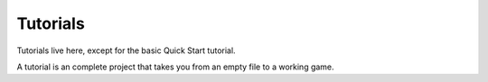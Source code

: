 Tutorials
============

Tutorials live here, except for the basic Quick Start tutorial.

A tutorial is an complete project that takes you from an empty file to a
working game.
